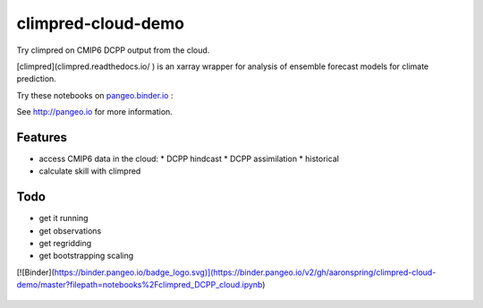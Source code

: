 =============================
climpred-cloud-demo
=============================

Try climpred on CMIP6 DCPP output from the cloud.

.. image:: https://i.imgur.com/HPOdOsR.png

[climpred](climpred.readthedocs.io/
) is an xarray wrapper for analysis of ensemble forecast models for climate prediction.

Try these notebooks on pangeo.binder.io_ : |Binder|

See http://pangeo.io for more information.

Features
--------

* access CMIP6 data in the cloud:
  * DCPP hindcast
  * DCPP assimilation
  * historical
* calculate skill with climpred

Todo
----

* get it running
* get observations
* get regridding
* get bootstrapping scaling

.. _pangeo.binder.io: http://binder.pangeo.io/

.. |Binder| image:: http://binder.pangeo.io/badge.svg
    :target: http://binder.pangeo.io/v2/gh/aaronspring/climpred_cloud_demo/master

[![Binder](https://binder.pangeo.io/badge_logo.svg)](https://binder.pangeo.io/v2/gh/aaronspring/climpred-cloud-demo/master?filepath=notebooks%2Fclimpred_DCPP_cloud.ipynb)

    .. image:: https://binder.pangeo.io/badge_logo.svg
     :target: https://binder.pangeo.io/v2/gh/aaronspring/climpred-cloud-demo/master?filepath=notebooks%2Fclimpred_DCPP_cloud.ipynb